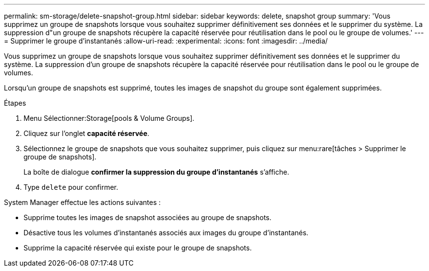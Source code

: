 ---
permalink: sm-storage/delete-snapshot-group.html 
sidebar: sidebar 
keywords: delete, snapshot group 
summary: 'Vous supprimez un groupe de snapshots lorsque vous souhaitez supprimer définitivement ses données et le supprimer du système. La suppression d"un groupe de snapshots récupère la capacité réservée pour réutilisation dans le pool ou le groupe de volumes.' 
---
= Supprimer le groupe d'instantanés
:allow-uri-read: 
:experimental: 
:icons: font
:imagesdir: ../media/


[role="lead"]
Vous supprimez un groupe de snapshots lorsque vous souhaitez supprimer définitivement ses données et le supprimer du système. La suppression d'un groupe de snapshots récupère la capacité réservée pour réutilisation dans le pool ou le groupe de volumes.

Lorsqu'un groupe de snapshots est supprimé, toutes les images de snapshot du groupe sont également supprimées.

.Étapes
. Menu Sélectionner:Storage[pools & Volume Groups].
. Cliquez sur l'onglet *capacité réservée*.
. Sélectionnez le groupe de snapshots que vous souhaitez supprimer, puis cliquez sur menu:rare[tâches > Supprimer le groupe de snapshots].
+
La boîte de dialogue *confirmer la suppression du groupe d'instantanés* s'affiche.

. Type `delete` pour confirmer.


System Manager effectue les actions suivantes :

* Supprime toutes les images de snapshot associées au groupe de snapshots.
* Désactive tous les volumes d'instantanés associés aux images du groupe d'instantanés.
* Supprime la capacité réservée qui existe pour le groupe de snapshots.

